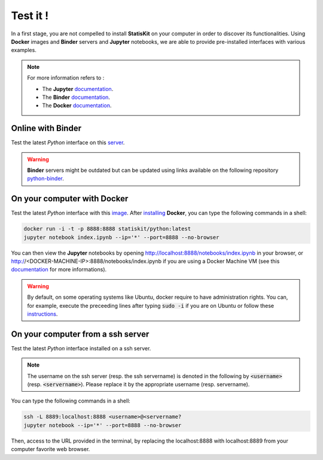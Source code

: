 Test it !
#########

In a first stage, you are not compelled to install **StatisKit** on your computer in order to discover its functionalities.
Using **Docker** images and **Binder** servers and **Jupyter** notebooks, we are able to provide pre-installed interfaces with various examples.

.. note::

    For more information refers to :
    
    * The **Jupyter** `documentation <https://jupyter.readthedocs.io/en/latest/index.html>`_.
    * The **Binder** `documentation <http://docs.mybinder.org/>`_.
    * The **Docker** `documentation <https://docs.docker.com/>`_.
    
Online with **Binder**
======================

Test the latest *Python* interface on this `server <http://mybinder.org/repo/statiskit/python-binder>`_.

.. warning::

    **Binder** servers might be outdated but can be updated using links available on the following repository `python-binder <https://github.com/StatisKit/python-binder>`_.
    
On your computer with **Docker**
================================

Test the latest *Python* interface with this `image <https://hub.docker.com/r/statiskit/python/tags>`_.
After `installing <https://docs.docker.com/engine/installation/>`_ **Docker**, you can type the following commands in a shell:

.. code-block:: console

    docker run -i -t -p 8888:8888 statiskit/python:latest
    jupyter notebook index.ipynb --ip='*' --port=8888 --no-browser
   
You can then view the **Jupyter** notebooks by opening http://localhost:8888/notebooks/index.ipynb in your browser, or http://<DOCKER-MACHINE-IP>:8888/notebooks/index.ipynb if you are using a Docker Machine VM (see this `documentation <https://docs.docker.com/machine/>`_ for more informations).

.. warning::

    By default, on some operating systems like Ubuntu, docker require to have administration rights.
    You can, for example, execute the preceeding lines after typing :code:`sudo -i` if you are on Ubuntu or follow these `instructions <https://docs.docker.com/engine/installation/linux/linux-postinstall/>`_.
    
On your computer from a ssh server
==================================

Test the latest *Python* interface installed on a ssh server.

.. note::

    The username on the ssh server (resp. the ssh servername) is denoted in the following by :code:`<username>` (resp. :code:`<servername>`).
    Please replace it by the appropriate username (resp. servername).
    
You can type the following commands in a shell:

.. code-block::

    ssh -L 8889:localhost:8888 <username>@<servername?
    jupyter notebook --ip='*' --port=8888 --no-browser
    
Then, access to the URL provided in the terminal, by replacing the localhost:8888 with localhost:8889 from your computer favorite web browser.
